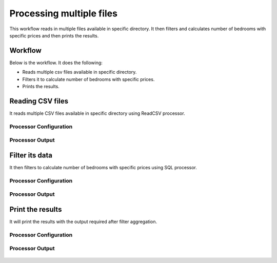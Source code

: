 Processing multiple files
=========================

This workflow reads in multiple files available in specific directory. It then filters and calculates number of bedrooms with specific prices and then prints the results.

Workflow
-------

Below is the workflow. It does the following:

* Reads multiple csv files available in specific directory.
* Filters it to calculate number of bedrooms with specific prices.
* Prints the results.

.. figure:: ../../_assets/tutorials/analytics/housing-analysis/1.PNG
   :alt: Housing Analysis
   :width: 60%
   
Reading CSV files
---------------------

It reads multiple CSV files available in specific directory using ReadCSV processor.

Processor Configuration
^^^^^^^^^^^^^^^^^^

.. figure:: ../../_assets/tutorials/analytics/housing-analysis/8.PNG
   :alt: Housing Analysis
   :width: 60%

Processor Output
^^^^^^

.. figure:: ../../_assets/tutorials/analytics/housing-analysis/3.PNG
   :alt: Housing Analysis
   :width: 60%

Filter its data
----------------

It then filters to calculate number of bedrooms with specific prices using SQL processor.

Processor Configuration
^^^^^^^^^^^^^^^^^^

.. figure:: ../../_assets/tutorials/analytics/housing-analysis/4.PNG
   :alt: Housing Analysis
   :width: 60%
   
Processor Output
^^^^^^

.. figure:: ../../_assets/tutorials/analytics/housing-analysis/5.PNG
   :alt: Housing Analysis
   :width: 60%   
   
Print the results
------------------

It will print the results with the output required after filter aggregation.

Processor Configuration
^^^^^^^^^^^^^^^^^^

.. figure:: ../../_assets/tutorials/analytics/housing-analysis/6.PNG
   :alt: Housing Analysis
   :width: 60% 
   
Processor Output
^^^^^^

.. figure:: ../../_assets/tutorials/analytics/housing-analysis/7.PNG
   :alt: Housing Analysis
   :width: 60%
